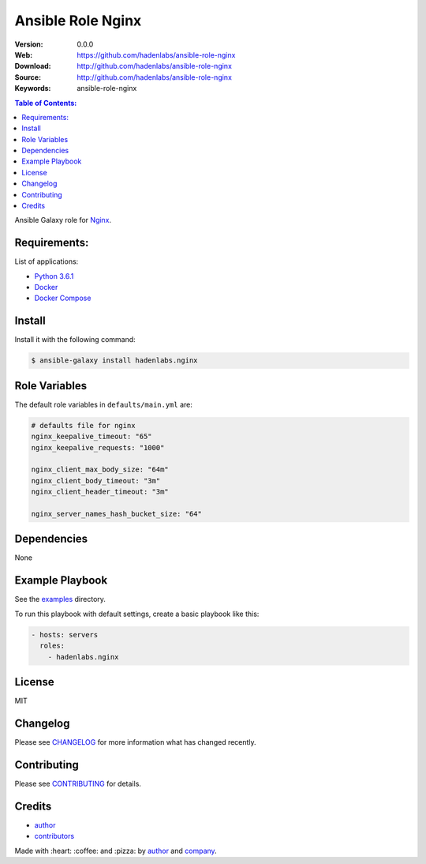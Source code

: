 Ansible Role Nginx
##################

|Build Status| |Ansible Galaxy| |GitHub issues| |Average time to resolve an issue| |Percentage of issues still open| |GitHub license|

:Version: 0.0.0
:Web: https://github.com/hadenlabs/ansible-role-nginx
:Download: http://github.com/hadenlabs/ansible-role-nginx
:Source: http://github.com/hadenlabs/ansible-role-nginx
:Keywords: ansible-role-nginx

.. contents:: Table of Contents:
    :local:

Ansible Galaxy role for `Nginx`_.

Requirements:
=============

List of applications:

- `Python 3.6.1`_
- `Docker`_
- `Docker Compose`_

Install
=======

Install it with the following command:

.. code-block:: bash

    $ ansible-galaxy install hadenlabs.nginx

Role Variables
==============

The default role variables in ``defaults/main.yml`` are:

.. code-block:: yaml

    # defaults file for nginx
    nginx_keepalive_timeout: "65"
    nginx_keepalive_requests: "1000"

    nginx_client_max_body_size: "64m"
    nginx_client_body_timeout: "3m"
    nginx_client_header_timeout: "3m"

    nginx_server_names_hash_bucket_size: "64"


Dependencies
============

None

Example Playbook
================

See the `examples <./examples/>`__ directory.

To run this playbook with default settings, create a basic playbook like
this:

.. code:: yaml

        - hosts: servers
          roles:
            - hadenlabs.nginx

License
=======

MIT

Changelog
=========

Please see `CHANGELOG`_ for more information what
has changed recently.

Contributing
============

Please see `CONTRIBUTING`_ for details.

Credits
=======

-  `author`_
-  `contributors`_

Made with :heart: :coffee: and :pizza: by `author`_ and `company`_.

.. Badges:

.. |Build Status| image:: https://travis-ci.org/hadenlabs/ansible-role-nginx.svg
   :target: https://travis-ci.org/hadenlabs/ansible-role-nginx
.. |Ansible Galaxy| image:: https://img.shields.io/badge/galaxy-hadenlabs.nginx-blue.svg
   :target: https://galaxy.ansible.com/hadenlabs/ansible-role-nginx/
.. |GitHub issues| image:: https://img.shields.io/github/issues/hadenlabs/ansible-role-nginx.svg
   :target: https://github.com/hadenlabs/ansible-role-nginx/issues
.. |Average time to resolve an issue| image:: http://isitmaintained.com/badge/resolution/hadenlabs/ansible-role-nginx.svg
   :target: http://isitmaintained.com/project/hadenlabs/ansible-role-nginx
.. |Percentage of issues still open| image:: http://isitmaintained.com/badge/open/hadenlabs/ansible-role-nginx.svg
   :target: http://isitmaintained.com/project/hadenlabs/ansible-role-nginx
.. |GitHub license| image:: https://img.shields.io/github/license/mashape/apistatus.svg?style=flat-square
   :target: LICENSE

.. Links
.. _`changelog`: CHANGELOG.rst
.. _`contributors`: AUTHORS
.. _`contributing`: CONTRIBUTING.rst

.. _`company`: https://github.com/hadenlabs
.. _`author`: https://github.com/luismayta

.. dependences
.. _Nginx: https://www.nginx.com
.. _Python: https://www.python.org
.. _Python 3.6.1: https://www.python.org/downloads/release/python-361
.. _Docker: https://www.docker.com/
.. _Docker Compose: https://docs.docker.com/compose/